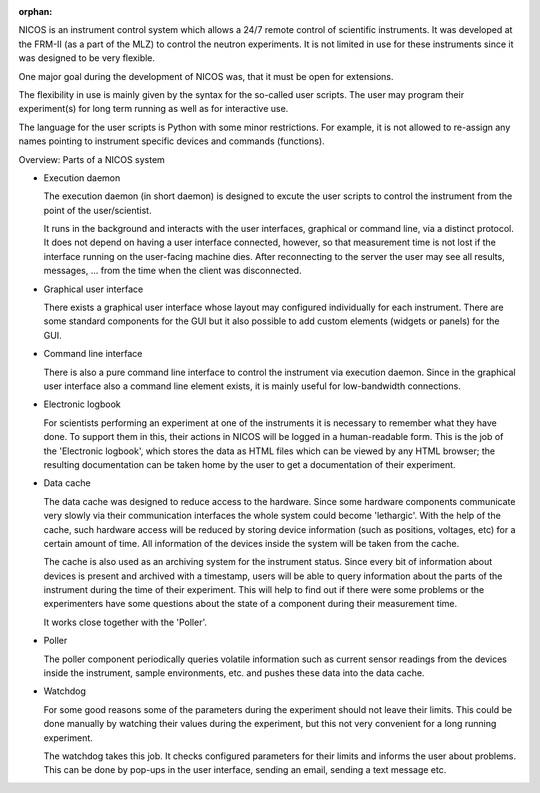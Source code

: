 :orphan:

NICOS is an instrument control system which allows a 24/7 remote control of
scientific instruments.  It was developed at the FRM-II (as a part of the MLZ)
to control the neutron experiments. It is not limited in use for these
instruments since it was designed to be very flexible.

One major goal during the development of NICOS was, that it must be open for
extensions.

The flexibility in use is mainly given by the syntax for the so-called user
scripts.  The user may program their experiment(s) for long term running as well
as for interactive use.

The language for the user scripts is Python with some minor restrictions.  For
example, it is not allowed to re-assign any names pointing to instrument
specific devices and commands (functions).

.. rst-class:: big

Overview: Parts of a NICOS system

* Execution daemon

  The execution daemon (in short daemon) is designed to excute the user scripts
  to control the instrument from the point of the user/scientist.

  It runs in the background and interacts with the user interfaces, graphical or
  command line, via a distinct protocol.  It does not depend on having a user
  interface connected, however, so that measurement time is not lost if the
  interface running on the user-facing machine dies.  After reconnecting to the
  server the user may see all results, messages, ... from the time when the
  client was disconnected.

* Graphical user interface

  There exists a graphical user interface whose layout may configured
  individually for each instrument.  There are some standard components for the
  GUI but it also possible to add custom elements (widgets or panels) for the
  GUI.

* Command line interface

  There is also a pure command line interface to control the instrument via
  execution daemon.  Since in the graphical user interface also a command line
  element exists, it is mainly useful for low-bandwidth connections.

* Electronic logbook

  For scientists performing an experiment at one of the instruments it is
  necessary to remember what they have done.  To support them in this, their
  actions in NICOS will be logged in a human-readable form.  This is the job of
  the 'Electronic logbook', which stores the data as HTML files which can be
  viewed by any HTML browser; the resulting documentation can be taken home by
  the user to get a documentation of their experiment.

* Data cache

  The data cache was designed to reduce access to the hardware.  Since some
  hardware components communicate very slowly via their communication interfaces
  the whole system could become 'lethargic'.  With the help of the cache, such
  hardware access will be reduced by storing device information (such as
  positions, voltages, etc) for a certain amount of time.  All information of
  the devices inside the system will be taken from the cache.

  The cache is also used as an archiving system for the instrument status.
  Since every bit of information about devices is present and archived with a
  timestamp, users will be able to query information about the parts of the
  instrument during the time of their experiment.  This will help to find out if
  there were some problems or the experimenters have some questions about the
  state of a component during their measurement time.

  It works close together with the 'Poller'.

* Poller

  The poller component periodically queries volatile information such as current
  sensor readings from the devices inside the instrument, sample environments,
  etc. and pushes these data into the data cache.

* Watchdog

  For some good reasons some of the parameters during the experiment should not
  leave their limits.  This could be done manually by watching their values
  during the experiment, but this not very convenient for a long running
  experiment.

  The watchdog takes this job.  It checks configured parameters for their limits
  and informs the user about problems.  This can be done by pop-ups in the user
  interface, sending an email, sending a text message etc.


